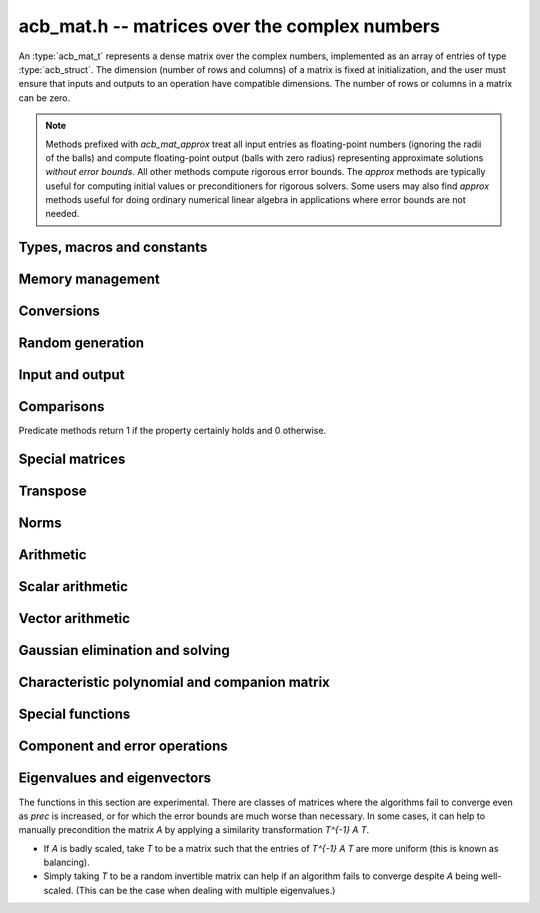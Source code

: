 .. _acb-mat:

**acb_mat.h** -- matrices over the complex numbers
===============================================================================

An :type:`acb_mat_t` represents a dense matrix over the complex numbers,
implemented as an array of entries of type :type:`acb_struct`.
The dimension (number of rows and columns) of a matrix is fixed at
initialization, and the user must ensure that inputs and outputs to
an operation have compatible dimensions. The number of rows or columns
in a matrix can be zero.

.. note::

    Methods prefixed with *acb_mat_approx* treat all input entries
    as floating-point numbers (ignoring the radii of the balls) and
    compute floating-point output (balls with zero radius) representing
    approximate solutions *without error bounds*.
    All other methods compute rigorous error bounds.
    The *approx* methods are typically useful for computing initial
    values or preconditioners for rigorous solvers.
    Some users may also find *approx* methods useful
    for doing ordinary numerical linear algebra in applications where
    error bounds are not needed.

Types, macros and constants
-------------------------------------------------------------------------------

.. type:: acb_mat_struct

.. type:: acb_mat_t

    Contains a pointer to a flat array of the entries (entries), an array of
    pointers to the start of each row (rows), and the number of rows (r)
    and columns (c).

    An *acb_mat_t* is defined as an array of length one of type
    *acb_mat_struct*, permitting an *acb_mat_t* to
    be passed by reference.

.. macro:: acb_mat_entry(mat, i, j)

    Macro giving a pointer to the entry at row *i* and column *j*.

.. macro:: acb_mat_nrows(mat)

    Returns the number of rows of the matrix.

.. macro:: acb_mat_ncols(mat)

    Returns the number of columns of the matrix.


Memory management
-------------------------------------------------------------------------------

.. function:: void acb_mat_init(acb_mat_t mat, slong r, slong c)

    Initializes the matrix, setting it to the zero matrix with *r* rows
    and *c* columns.

.. function:: void acb_mat_clear(acb_mat_t mat)

    Clears the matrix, deallocating all entries.

.. function:: slong acb_mat_allocated_bytes(const acb_mat_t x)

    Returns the total number of bytes heap-allocated internally by this object.
    The count excludes the size of the structure itself. Add
    ``sizeof(acb_mat_struct)`` to get the size of the object as a whole.

.. function:: void acb_mat_window_init(acb_mat_t window, const acb_mat_t mat, slong r1, slong c1, slong r2, slong c2)

    Initializes *window* to a window matrix into the submatrix of *mat*
    starting at the corner at row *r1* and column *c1* (inclusive) and ending
    at row *r2* and column *c2* (exclusive).

.. function:: void acb_mat_window_clear(acb_mat_t window)

    Frees the window matrix.

Conversions
-------------------------------------------------------------------------------

.. function:: void acb_mat_set(acb_mat_t dest, const acb_mat_t src)

.. function:: void acb_mat_set_fmpz_mat(acb_mat_t dest, const fmpz_mat_t src)

.. function:: void acb_mat_set_round_fmpz_mat(acb_mat_t dest, const fmpz_mat_t src, slong prec)

.. function:: void acb_mat_set_fmpq_mat(acb_mat_t dest, const fmpq_mat_t src, slong prec)

.. function:: void acb_mat_set_arb_mat(acb_mat_t dest, const arb_mat_t src)

.. function:: void acb_mat_set_round_arb_mat(acb_mat_t dest, const arb_mat_t src, slong prec)

    Sets *dest* to *src*. The operands must have identical dimensions.

.. function:: void acb_mat_get_real(arb_mat_t re, const arb_mat_t mat)

.. function:: void acb_mat_get_imag(arb_mat_t im, const arb_mat_t mat)

    Sets *re* or *im* to the real or imaginary part of *mat*, respectively.
    The operands must have identical dimensions.

.. function:: void acb_mat_set_real_imag(acb_mat_t mat, const arb_mat_t re, const arb_mat_t im)

    Sets *mat* to the complex matrix with real and imaginary parts *re*, *im*.
    The operands must have identical dimensions.

Random generation
-------------------------------------------------------------------------------

.. function:: void acb_mat_randtest(acb_mat_t mat, flint_rand_t state, slong prec, slong mag_bits)

    Sets *mat* to a random matrix with up to *prec* bits of precision
    and with exponents of width up to *mag_bits*.

.. function:: void acb_mat_randtest_eig(acb_mat_t mat, flint_rand_t state, acb_srcptr E, slong prec)

    Sets *mat* to a random matrix with the prescribed eigenvalues
    supplied as the vector *E*. The output matrix is required to be
    square. We generate a random unitary matrix via a matrix
    exponential, and then evaluate an inverse Schur decomposition.

Input and output
-------------------------------------------------------------------------------

.. function:: void acb_mat_printd(const acb_mat_t mat, slong digits)

    Prints each entry in the matrix with the specified number of decimal digits.

.. function:: void acb_mat_fprintd(FILE * file, const acb_mat_t mat, slong digits)

    Prints each entry in the matrix with the specified number of decimal
    digits to the stream *file*.

Comparisons
-------------------------------------------------------------------------------

Predicate methods return 1 if the property certainly holds and 0 otherwise.

.. function:: int acb_mat_equal(const acb_mat_t mat1, const acb_mat_t mat2)

    Returns whether the matrices have the same dimensions and identical
    intervals as entries.

.. function:: int acb_mat_overlaps(const acb_mat_t mat1, const acb_mat_t mat2)

    Returns whether the matrices have the same dimensions
    and each entry in *mat1* overlaps with the corresponding entry in *mat2*.

.. function:: int acb_mat_contains(const acb_mat_t mat1, const acb_mat_t mat2)

.. function:: int acb_mat_contains_fmpz_mat(const acb_mat_t mat1, const fmpz_mat_t mat2)

.. function:: int acb_mat_contains_fmpq_mat(const acb_mat_t mat1, const fmpq_mat_t mat2)

    Returns whether the matrices have the same dimensions and each entry
    in *mat2* is contained in the corresponding entry in *mat1*.

.. function:: int acb_mat_eq(const acb_mat_t mat1, const acb_mat_t mat2)

    Returns whether *mat1* and *mat2* certainly represent the same matrix.

.. function:: int acb_mat_ne(const acb_mat_t mat1, const acb_mat_t mat2)

    Returns whether *mat1* and *mat2* certainly do not represent the same matrix.

.. function:: int acb_mat_is_real(const acb_mat_t mat)

    Returns whether all entries in *mat* have zero imaginary part.

.. function:: int acb_mat_is_empty(const acb_mat_t mat)

    Returns whether the number of rows or the number of columns in *mat* is zero.

.. function:: int acb_mat_is_square(const acb_mat_t mat)

    Returns whether the number of rows is equal to the number of columns in *mat*.

.. function:: int acb_mat_is_exact(const acb_mat_t mat)

    Returns whether all entries in *mat* have zero radius.

.. function:: int acb_mat_is_zero(const acb_mat_t mat)

    Returns whether all entries in *mat* are exactly zero.

.. function:: int acb_mat_is_finite(const acb_mat_t mat)

    Returns whether all entries in *mat* are finite.

.. function:: int acb_mat_is_triu(const acb_mat_t mat)

    Returns whether *mat* is upper triangular; that is, all entries
    below the main diagonal are exactly zero.

.. function:: int acb_mat_is_tril(const acb_mat_t mat)

    Returns whether *mat* is lower triangular; that is, all entries
    above the main diagonal are exactly zero.

.. function:: int acb_mat_is_diag(const acb_mat_t mat)

    Returns whether *mat* is a diagonal matrix; that is, all entries
    off the main diagonal are exactly zero.

Special matrices
-------------------------------------------------------------------------------

.. function:: void acb_mat_zero(acb_mat_t mat)

    Sets all entries in mat to zero.

.. function:: void acb_mat_one(acb_mat_t mat)

    Sets the entries on the main diagonal to ones,
    and all other entries to zero.

.. function:: void acb_mat_ones(acb_mat_t mat)

    Sets all entries in the matrix to ones.

.. function:: void acb_mat_onei(acb_mat_t mat)

    Sets the entries of the main diagonal to `i = \sqrt{-1}` and all other
    entries to zero.

.. function:: void acb_mat_indeterminate(acb_mat_t mat)

    Sets all entries in the matrix to indeterminate (NaN).

.. function:: void acb_mat_dft(acb_mat_t mat, int type, slong prec)

    Sets *mat* to the DFT (discrete Fourier transform) matrix of order *n*
    where *n* is the smallest dimension of *mat* (if *mat* is not square,
    the matrix is extended periodically along the larger dimension).
    Here, we use the normalized DFT matrix

    .. math ::

        A_{j,k} = \frac{\omega^{jk}}{\sqrt{n}}, \quad \omega = e^{-2\pi i/n}.

    The *type* parameter is currently ignored and should be set to 0.
    In the future, it might be used to select a different convention.

Transpose
-------------------------------------------------------------------------------

.. function:: void acb_mat_transpose(acb_mat_t dest, const acb_mat_t src)

    Sets *dest* to the exact transpose *src*. The operands must have
    compatible dimensions. Aliasing is allowed.

.. function:: void acb_mat_conjugate_transpose(acb_mat_t dest, const acb_mat_t src)

    Sets *dest* to the conjugate transpose of *src*. The operands must have
    compatible dimensions. Aliasing is allowed.

.. function:: void acb_mat_conjugate(acb_mat_t dest, const acb_mat_t src)

    Sets *dest* to the elementwise complex conjugate of *src*.

Norms
-------------------------------------------------------------------------------

.. function:: void acb_mat_bound_inf_norm(mag_t b, const acb_mat_t A)

    Sets *b* to an upper bound for the infinity norm (i.e. the largest
    absolute value row sum) of *A*.

.. function:: void acb_mat_frobenius_norm(arb_t res, const acb_mat_t A, slong prec)

    Sets *res* to the Frobenius norm (i.e. the square root of the sum
    of squares of entries) of *A*.

.. function:: void acb_mat_bound_frobenius_norm(mag_t res, const acb_mat_t A)

    Sets *res* to an upper bound for the Frobenius norm of *A*.


Arithmetic
-------------------------------------------------------------------------------

.. function:: void acb_mat_neg(acb_mat_t dest, const acb_mat_t src)

    Sets *dest* to the exact negation of *src*. The operands must have
    the same dimensions.

.. function:: void acb_mat_add(acb_mat_t res, const acb_mat_t mat1, const acb_mat_t mat2, slong prec)

    Sets res to the sum of *mat1* and *mat2*. The operands must have the same dimensions.

.. function:: void acb_mat_sub(acb_mat_t res, const acb_mat_t mat1, const acb_mat_t mat2, slong prec)

    Sets *res* to the difference of *mat1* and *mat2*. The operands must have
    the same dimensions.

.. function:: void acb_mat_mul_classical(acb_mat_t res, const acb_mat_t mat1, const acb_mat_t mat2, slong prec)

.. function:: void acb_mat_mul_threaded(acb_mat_t res, const acb_mat_t mat1, const acb_mat_t mat2, slong prec)

.. function:: void acb_mat_mul_reorder(acb_mat_t res, const acb_mat_t mat1, const acb_mat_t mat2, slong prec)

.. function:: void acb_mat_mul(acb_mat_t res, const acb_mat_t mat1, const acb_mat_t mat2, slong prec)

    Sets *res* to the matrix product of *mat1* and *mat2*. The operands must have
    compatible dimensions for matrix multiplication.

    The *classical* version performs matrix multiplication in the trivial way.

    The *threaded* version performs classical multiplication but splits the
    computation over the number of threads returned by *flint_get_num_threads()*.

    The *reorder* version reorders the data and performs one to four real
    matrix multiplications via :func:`arb_mat_mul`.

    The default version chooses an algorithm automatically.

.. function:: void acb_mat_mul_entrywise(acb_mat_t res, const acb_mat_t mat1, const acb_mat_t mat2, slong prec)

    Sets *res* to the entrywise product of *mat1* and *mat2*.
    The operands must have the same dimensions.

.. function:: void acb_mat_sqr_classical(acb_mat_t res, const acb_mat_t mat, slong prec)

.. function:: void acb_mat_sqr(acb_mat_t res, const acb_mat_t mat, slong prec)

    Sets *res* to the matrix square of *mat*. The operands must both be square
    with the same dimensions.

.. function:: void acb_mat_pow_ui(acb_mat_t res, const acb_mat_t mat, ulong exp, slong prec)

    Sets *res* to *mat* raised to the power *exp*. Requires that *mat*
    is a square matrix.

.. function:: void acb_mat_approx_mul(acb_mat_t res, const acb_mat_t mat1, const acb_mat_t mat2, slong prec)

    Approximate matrix multiplication. The input radii are ignored and
    the output matrix is set to an approximate floating-point result.
    For performance reasons, the radii in the output matrix will *not*
    necessarily be written (zeroed), but will remain zero if they
    are already zeroed in *res* before calling this function.

Scalar arithmetic
-------------------------------------------------------------------------------

.. function:: void acb_mat_scalar_mul_2exp_si(acb_mat_t B, const acb_mat_t A, slong c)

    Sets *B* to *A* multiplied by `2^c`.

.. function:: void acb_mat_scalar_addmul_si(acb_mat_t B, const acb_mat_t A, slong c, slong prec)

.. function:: void acb_mat_scalar_addmul_fmpz(acb_mat_t B, const acb_mat_t A, const fmpz_t c, slong prec)

.. function:: void acb_mat_scalar_addmul_arb(acb_mat_t B, const acb_mat_t A, const arb_t c, slong prec)

.. function:: void acb_mat_scalar_addmul_acb(acb_mat_t B, const acb_mat_t A, const acb_t c, slong prec)

    Sets *B* to `B + A \times c`.

.. function:: void acb_mat_scalar_mul_si(acb_mat_t B, const acb_mat_t A, slong c, slong prec)

.. function:: void acb_mat_scalar_mul_fmpz(acb_mat_t B, const acb_mat_t A, const fmpz_t c, slong prec)

.. function:: void acb_mat_scalar_mul_arb(acb_mat_t B, const acb_mat_t A, const arb_t c, slong prec)

.. function:: void acb_mat_scalar_mul_acb(acb_mat_t B, const acb_mat_t A, const acb_t c, slong prec)

    Sets *B* to `A \times c`.

.. function:: void acb_mat_scalar_div_si(acb_mat_t B, const acb_mat_t A, slong c, slong prec)

.. function:: void acb_mat_scalar_div_fmpz(acb_mat_t B, const acb_mat_t A, const fmpz_t c, slong prec)

.. function:: void acb_mat_scalar_div_arb(acb_mat_t B, const acb_mat_t A, const arb_t c, slong prec)

.. function:: void acb_mat_scalar_div_acb(acb_mat_t B, const acb_mat_t A, const acb_t c, slong prec)

    Sets *B* to `A / c`.

Vector arithmetic
-------------------------------------------------------------------------------

.. function:: void _acb_mat_vector_mul_row(acb_ptr res, acb_srcptr v, const acb_mat_t A, slong prec)

.. function:: void _acb_mat_vector_mul_col(acb_ptr res, const acb_mat_t A, acb_srcptr v, slong prec)

.. function:: void acb_mat_vector_mul_row(acb_ptr res, acb_srcptr v, const acb_mat_t A, slong prec)

.. function:: void acb_mat_vector_mul_col(acb_ptr res, const acb_mat_t A, acb_srcptr v, slong prec)

    Sets *res* to the product `vA`, (resp. `Av`), where *res* and *v* are seen
    as row (resp. column) vectors. The lengths of the vectors must match the
    dimensions of *A*.

    The underscore methods do not allow aliasing between *res* and *v*.

Gaussian elimination and solving
-------------------------------------------------------------------------------

.. function:: int acb_mat_lu_classical(slong * perm, acb_mat_t LU, const acb_mat_t A, slong prec)

.. function:: int acb_mat_lu_recursive(slong * perm, acb_mat_t LU, const acb_mat_t A, slong prec)

.. function:: int acb_mat_lu(slong * perm, acb_mat_t LU, const acb_mat_t A, slong prec)

    Given an `n \times n` matrix `A`, computes an LU decomposition `PLU = A`
    using Gaussian elimination with partial pivoting.
    The input and output matrices can be the same, performing the
    decomposition in-place.

    Entry `i` in the permutation vector perm is set to the row index in
    the input matrix corresponding to row `i` in the output matrix.

    The algorithm succeeds and returns nonzero if it can find `n` invertible
    (i.e. not containing zero) pivot entries. This guarantees that the matrix
    is invertible.

    The algorithm fails and returns zero, leaving the entries in `P` and `LU`
    undefined, if it cannot find `n` invertible pivot elements.
    In this case, either the matrix is singular, the input matrix was
    computed to insufficient precision, or the LU decomposition was
    attempted at insufficient precision.

    The *classical* version uses Gaussian elimination directly while
    the *recursive* version performs the computation in a block recursive
    way to benefit from fast matrix multiplication. The default version
    chooses an algorithm automatically.

.. function:: void acb_mat_solve_tril_classical(acb_mat_t X, const acb_mat_t L, const acb_mat_t B, int unit, slong prec)

.. function:: void acb_mat_solve_tril_recursive(acb_mat_t X, const acb_mat_t L, const acb_mat_t B, int unit, slong prec)

.. function:: void acb_mat_solve_tril(acb_mat_t X, const acb_mat_t L, const acb_mat_t B, int unit, slong prec)

.. function:: void acb_mat_solve_triu_classical(acb_mat_t X, const acb_mat_t U, const acb_mat_t B, int unit, slong prec)

.. function:: void acb_mat_solve_triu_recursive(acb_mat_t X, const acb_mat_t U, const acb_mat_t B, int unit, slong prec)

.. function:: void acb_mat_solve_triu(acb_mat_t X, const acb_mat_t U, const acb_mat_t B, int unit, slong prec)

    Solves the lower triangular system `LX = B` or the upper triangular system
    `UX = B`, respectively. If *unit* is set, the main diagonal of *L* or *U*
    is taken to consist of all ones, and in that case the actual entries on
    the diagonal are not read at all and can contain other data.

    The *classical* versions perform the computations iteratively while the
    *recursive* versions perform the computations in a block recursive
    way to benefit from fast matrix multiplication. The default versions
    choose an algorithm automatically.

.. function:: void acb_mat_solve_lu_precomp(acb_mat_t X, const slong * perm, const acb_mat_t LU, const acb_mat_t B, slong prec)

    Solves `AX = B` given the precomputed nonsingular LU decomposition `A = PLU`.
    The matrices `X` and `B` are allowed to be aliased with each other,
    but `X` is not allowed to be aliased with `LU`.

.. function:: int acb_mat_solve(acb_mat_t X, const acb_mat_t A, const acb_mat_t B, slong prec)

.. function:: int acb_mat_solve_lu(acb_mat_t X, const acb_mat_t A, const acb_mat_t B, slong prec)

.. function:: int acb_mat_solve_precond(acb_mat_t X, const acb_mat_t A, const acb_mat_t B, slong prec)

    Solves `AX = B` where `A` is a nonsingular `n \times n` matrix
    and `X` and `B` are `n \times m` matrices.

    If `m > 0` and `A` cannot be inverted numerically (indicating either that
    `A` is singular or that the precision is insufficient), the values in the
    output matrix are left undefined and zero is returned. A nonzero return
    value guarantees that `A` is invertible and that the exact solution
    matrix is contained in the output.

    Three algorithms are provided:

    * The *lu* version performs LU decomposition directly in ball arithmetic.
      This is fast, but the bounds typically blow up exponentially with *n*,
      even if the system is well-conditioned. This algorithm is usually
      the best choice at very high precision.
    * The *precond* version computes an approximate inverse to precondition
      the system. This is usually several times slower than direct LU
      decomposition, but the bounds do not blow up with *n* if the system is
      well-conditioned. This algorithm is usually
      the best choice for large systems at low to moderate precision.
    * The default version selects between *lu* and *precomp* automatically.

    The automatic choice should be reasonable most of the time, but users
    may benefit from trying either *lu* or *precond* in specific applications.
    For example, the *lu* solver often performs better for ill-conditioned
    systems where use of very high precision is unavoidable.

.. function:: int acb_mat_inv(acb_mat_t X, const acb_mat_t A, slong prec)

    Sets `X = A^{-1}` where `A` is a square matrix, computed by solving
    the system `AX = I`.

    If `A` cannot be inverted numerically (indicating either that
    `A` is singular or that the precision is insufficient), the values in the
    output matrix are left undefined and zero is returned.
    A nonzero return value guarantees that the matrix is invertible
    and that the exact inverse is contained in the output.

.. function:: void acb_mat_det_lu(acb_t det, const acb_mat_t A, slong prec)

.. function:: void acb_mat_det_precond(acb_t det, const acb_mat_t A, slong prec)

.. function:: void acb_mat_det(acb_t det, const acb_mat_t A, slong prec)

    Sets *det* to the determinant of the matrix *A*.

    The *lu* version uses Gaussian elimination with partial pivoting. If at
    some point an invertible pivot element cannot be found, the elimination is
    stopped and the magnitude of the determinant of the remaining submatrix
    is bounded using Hadamard's inequality.

    The *precond* version computes an approximate LU factorization of *A*
    and multiplies by the inverse *L* and *U* martices as preconditioners
    to obtain a matrix close to the identity matrix [Rum2010]_. An enclosure
    for this determinant is computed using Gershgorin circles. This is about
    four times slower than direct Gaussian elimination, but much more
    numerically stable.

    The default version automatically selects between the *lu* and *precond*
    versions and additionally handles small or triangular matrices
    by direct formulas.

.. function:: void acb_mat_approx_solve_triu(acb_mat_t X, const acb_mat_t U, const acb_mat_t B, int unit, slong prec)

.. function:: void acb_mat_approx_solve_tril(acb_mat_t X, const acb_mat_t L, const acb_mat_t B, int unit, slong prec)

.. function:: int acb_mat_approx_lu(slong * P, acb_mat_t LU, const acb_mat_t A, slong prec)

.. function:: void acb_mat_approx_solve_lu_precomp(acb_mat_t X, const slong * perm, const acb_mat_t A, const acb_mat_t B, slong prec)

.. function:: int acb_mat_approx_solve(acb_mat_t X, const acb_mat_t A, const acb_mat_t B, slong prec)

.. function:: int acb_mat_approx_inv(acb_mat_t X, const acb_mat_t A, slong prec)

    These methods perform approximate solving *without any error control*.
    The radii in the input matrices are ignored, the computations are done
    numerically with floating-point arithmetic (using ordinary
    Gaussian elimination and triangular solving, accelerated through
    the use of block recursive strategies for large matrices), and the
    output matrices are set to the approximate floating-point results with
    zeroed error bounds.

Characteristic polynomial and companion matrix
-------------------------------------------------------------------------------

.. function:: void _acb_mat_charpoly(acb_ptr poly, const acb_mat_t mat, slong prec)

.. function:: void acb_mat_charpoly(acb_poly_t poly, const acb_mat_t mat, slong prec)

    Sets *poly* to the characteristic polynomial of *mat* which must be
    a square matrix. If the matrix has *n* rows, the underscore method
    requires space for `n + 1` output coefficients.
    Employs a division-free algorithm using `O(n^4)` operations.

.. function:: void _acb_mat_companion(acb_mat_t mat, acb_srcptr poly, slong prec)

.. function:: void acb_mat_companion(acb_mat_t mat, const acb_poly_t poly, slong prec)

    Sets the *n* by *n* matrix *mat* to the companion matrix of the polynomial
    *poly* which must have degree *n*.
    The underscore method reads `n + 1` input coefficients.

Special functions
-------------------------------------------------------------------------------

.. function:: void acb_mat_exp_taylor_sum(acb_mat_t S, const acb_mat_t A, slong N, slong prec)

    Sets *S* to the truncated exponential Taylor series `S = \sum_{k=0}^{N-1} A^k / k!`.
    See :func:`arb_mat_exp_taylor_sum` for implementation notes.

.. function:: void acb_mat_exp(acb_mat_t B, const acb_mat_t A, slong prec)

    Sets *B* to the exponential of the matrix *A*, defined by the Taylor series

    .. math ::

        \exp(A) = \sum_{k=0}^{\infty} \frac{A^k}{k!}.

    The function is evaluated as `\exp(A/2^r)^{2^r}`, where `r` is chosen
    to give rapid convergence of the Taylor series.
    Error bounds are computed as for :func:`arb_mat_exp`.

.. function:: void acb_mat_trace(acb_t trace, const acb_mat_t mat, slong prec)

    Sets *trace* to the trace of the matrix, i.e. the sum of entries on the
    main diagonal of *mat*. The matrix is required to be square.

.. function:: void _acb_mat_diag_prod(acb_t res, const acb_mat_t mat, slong a, slong b, slong prec)

.. function:: void acb_mat_diag_prod(acb_t res, const acb_mat_t mat, slong prec)

    Sets *res* to the product of the entries on the main diagonal of *mat*.
    The underscore method computes the product of the entries between
    index *a* inclusive and *b* exclusive (the indices must be in range).

Component and error operations
-------------------------------------------------------------------------------

.. function:: void acb_mat_get_mid(acb_mat_t B, const acb_mat_t A)

    Sets the entries of *B* to the exact midpoints of the entries of *A*.

.. function:: void acb_mat_add_error_mag(acb_mat_t mat, const mag_t err)

    Adds *err* in-place to the radii of the entries of *mat*.

.. _acb-mat-eigenvalues:

Eigenvalues and eigenvectors
-------------------------------------------------------------------------------

The functions in this section are experimental. There are classes
of matrices where the algorithms fail to converge even as
*prec* is increased, or for which the error bounds are much worse
than necessary. In some cases, it can help to manually precondition
the matrix *A* by applying a similarity transformation `T^{-1} A T`.

* If *A* is badly scaled, take `T` to be a matrix such that the entries
  of `T^{-1} A T` are more uniform (this is known as balancing).
* Simply taking `T` to be a random invertible matrix can help if an
  algorithm fails to converge despite `A` being well-scaled. (This
  can be the case when dealing with multiple eigenvalues.)

.. function:: int acb_mat_approx_eig_qr(acb_ptr E, acb_mat_t L, acb_mat_t R, const acb_mat_t A, const mag_t tol, slong maxiter, slong prec)

    Computes floating-point approximations of all the *n* eigenvalues
    (and optionally eigenvectors) of the
    given *n* by *n* matrix *A*. The approximations of the
    eigenvalues are written to the vector *E*, in no particular order.
    If *L* is not *NULL*, approximations of the corresponding left
    eigenvectors are written to the rows of *L*. If *R* is not *NULL*,
    approximations of the corresponding
    right eigenvectors are written to the columns of *R*.

    The parameters *tol* and *maxiter* can be used to control the
    target numerical error and the maximum number of iterations
    allowed before giving up. Passing *NULL* and 0 respectively results
    in default values being used.

    Uses the implicitly shifted QR algorithm with reduction
    to Hessenberg form.
    No guarantees are made about the accuracy of the output. A nonzero
    return value indicates that the QR iteration converged numerically,
    but this is only a heuristic termination test and does not imply
    any statement whatsoever about error bounds.
    The output may also be accurate even if this function returns zero.

.. function:: void acb_mat_eig_global_enclosure(mag_t eps, const acb_mat_t A, acb_srcptr E, const acb_mat_t R, slong prec)

    Given an *n* by *n* matrix *A*, a length-*n* vector *E*
    containing approximations of the eigenvalues of *A*,
    and an *n* by *n* matrix *R* containing approximations of
    the corresponding right eigenvectors, computes a rigorous bound
    `\varepsilon` such that every eigenvalue `\lambda` of *A* satisfies
    `|\lambda - \hat \lambda_k| \le \varepsilon`
    for some `\hat \lambda_k` in *E*.
    In other words, the union of the balls
    `B_k = \{z : |z - \hat \lambda_k| \le \varepsilon\}` is guaranteed to
    be an enclosure of all eigenvalues of *A*.

    Note that there is no guarantee that each ball `B_k` can be
    identified with a single eigenvalue: it is possible that some
    balls contain several eigenvalues while other balls contain
    no eigenvalues. In other words, this method is not powerful enough
    to compute isolating balls for the individual eigenvalues (or even
    for clusters of eigenvalues other than the whole spectrum).
    Nevertheless, in practice the balls `B_k` will represent
    eigenvalues one-to-one with high probability if the
    given approximations are good.

    The output can be used to certify
    that all eigenvalues of *A* lie in some region of the complex
    plane (such as a specific half-plane, strip, disk, or annulus)
    without the need to certify the individual eigenvalues.
    The output is easily converted into lower or upper bounds
    for the absolute values or real or imaginary parts
    of the spectrum, and with high probability these bounds will be tight.
    Using :func:`acb_add_error_mag` and :func:`acb_union`, the output
    can also be converted to a single :type:`acb_t` enclosing
    the whole spectrum of *A* in a rectangle, but note that to
    test whether a condition holds for all eigenvalues of *A*, it
    is typically better to iterate over the individual balls `B_k`.

    This function implements the fast algorithm in Theorem 1 in
    [Miy2010]_ which extends the Bauer-Fike theorem. Approximations
    *E* and *R* can, for instance, be computed using
    :func:`acb_mat_approx_eig_qr`.
    No assumptions are made about the structure of *A* or the
    quality of the given approximations.

.. function:: void acb_mat_eig_enclosure_rump(acb_t lambda, acb_mat_t J, acb_mat_t R, const acb_mat_t A, const acb_t lambda_approx, const acb_mat_t R_approx, slong prec)

    Given an *n* by *n* matrix  *A* and an approximate
    eigenvalue-eigenvector pair *lambda_approx* and *R_approx* (where
    *R_approx* is an *n* by 1 matrix), computes an enclosure
    *lambda* guaranteed to contain at least one of the eigenvalues of *A*,
    along with an enclosure *R* for a corresponding right eigenvector.

    More generally, this function can handle clustered (or repeated)
    eigenvalues. If *R_approx* is an *n* by *k*
    matrix containing approximate eigenvectors for a presumed cluster
    of *k* eigenvalues near *lambda_approx*,
    this function computes an enclosure *lambda*
    guaranteed to contain at
    least *k* eigenvalues of *A* along with a matrix *R* guaranteed to
    contain a basis for the *k*-dimensional invariant subspace
    associated with these eigenvalues.
    Note that for multiple eigenvalues, determining the individual eigenvectors is
    an ill-posed problem; describing an enclosure of the invariant subspace
    is the best we can hope for.

    For `k = 1`, it is guaranteed that `AR - R \lambda` contains
    the zero matrix. For `k > 2`, this cannot generally be guaranteed
    (in particular, *A* might not diagonalizable).
    In this case, we can still compute an approximately diagonal
    *k* by *k* interval matrix `J \approx \lambda I` such that `AR - RJ`
    is guaranteed to contain the zero matrix.
    This matrix has the property that the Jordan canonical form of
    (any exact matrix contained in) *A* has a *k* by *k* submatrix
    equal to the Jordan canonical form of
    (some exact matrix contained in) *J*.
    The output *J* is optional (the user can pass *NULL* to omit it).

    The algorithm follows section 13.4 in [Rum2010]_, corresponding
    to the ``verifyeig()`` routine in INTLAB.
    The initial approximations can, for instance, be computed using
    :func:`acb_mat_approx_eig_qr`.
    No assumptions are made about the structure of *A* or the
    quality of the given approximations.

.. function:: int acb_mat_eig_simple_rump(acb_ptr E, acb_mat_t L, acb_mat_t R, const acb_mat_t A, acb_srcptr E_approx, const acb_mat_t R_approx, slong prec)

.. function:: int acb_mat_eig_simple_vdhoeven_mourrain(acb_ptr E, acb_mat_t L, acb_mat_t R, const acb_mat_t A, acb_srcptr E_approx, const acb_mat_t R_approx, slong prec)

.. function:: int acb_mat_eig_simple(acb_ptr E, acb_mat_t L, acb_mat_t R, const acb_mat_t A, acb_srcptr E_approx, const acb_mat_t R_approx, slong prec)

    Computes all the eigenvalues (and optionally corresponding
    eigenvectors) of the given *n* by *n* matrix *A*.

    Attempts to prove that *A* has *n* simple (isolated)
    eigenvalues, returning 1 if successful
    and 0 otherwise. On success, isolating complex intervals for the
    eigenvalues are written to the vector *E*, in no particular order.
    If *L* is not *NULL*, enclosures of the corresponding left
    eigenvectors are written to the rows of *L*. If *R* is not *NULL*,
    enclosures of the corresponding
    right eigenvectors are written to the columns of *R*.

    The left eigenvectors are normalized so that `L = R^{-1}`.
    This produces a diagonalization `LAR = D` where *D* is the
    diagonal matrix with the entries in *E* on the diagonal.

    The user supplies approximations *E_approx* and *R_approx*
    of the eigenvalues and the right eigenvectors.
    The initial approximations can, for instance, be computed using
    :func:`acb_mat_approx_eig_qr`.
    No assumptions are made about the structure of *A* or the
    quality of the given approximations.

    Two algorithms are implemented:

    * The *rump* version calls :func:`acb_mat_eig_enclosure_rump` repeatedly
      to certify eigenvalue-eigenvector pairs one by one. The iteration is
      stopped to return non-success if a new eigenvalue overlaps with
      previously computed one. Finally, *L* is computed by a matrix inversion.
      This has complexity `O(n^4)`.

    * The *vdhoeven_mourrain* version uses the algorithm in [HM2017]_ to
      certify all eigenvalues and eigenvectors in one step. This has
      complexity `O(n^3)`.

    The default version currently uses *vdhoeven_mourrain*.

    By design, these functions terminate instead of attempting to
    compute eigenvalue clusters if some eigenvalues cannot be isolated.
    To compute all eigenvalues of a matrix allowing for overlap,
    :func:`acb_mat_eig_multiple_rump` may be used as a fallback,
    or :func:`acb_mat_eig_multiple` may be used in the first place.

.. function:: int acb_mat_eig_multiple_rump(acb_ptr E, const acb_mat_t A, acb_srcptr E_approx, const acb_mat_t R_approx, slong prec)

.. function:: int acb_mat_eig_multiple(acb_ptr E, const acb_mat_t A, acb_srcptr E_approx, const acb_mat_t R_approx, slong prec)

    Computes all the eigenvalues of the given *n* by *n* matrix *A*.
    On success, the output vector *E* contains *n* complex intervals,
    each representing one eigenvalue of *A* with the correct
    multiplicities in case of overlap.
    The output intervals are either disjoint or identical, and
    identical intervals are guaranteed to be grouped consecutively.
    Each complete run of *k* identical intervals thus represents a cluster of
    exactly *k* eigenvalues which could not be separated from each
    other at the current precision, but which could be isolated
    from the other `n - k` eigenvalues of the matrix.

    The user supplies approximations *E_approx* and *R_approx*
    of the eigenvalues and the right eigenvectors.
    The initial approximations can, for instance, be computed using
    :func:`acb_mat_approx_eig_qr`.
    No assumptions are made about the structure of *A* or the
    quality of the given approximations.

    The *rump* algorithm groups approximate eigenvalues that are close
    and calls :func:`acb_mat_eig_enclosure_rump` repeatedly to validate
    each cluster. The complexity is `O(m n^3)` for *m* clusters.

    The default version, as currently implemented, first attempts to
    call :func:`acb_mat_eig_simple_vdhoeven_mourrain` hoping that the
    eigenvalues are actually simple. It then uses the *rump* algorithm as
    a fallback.
